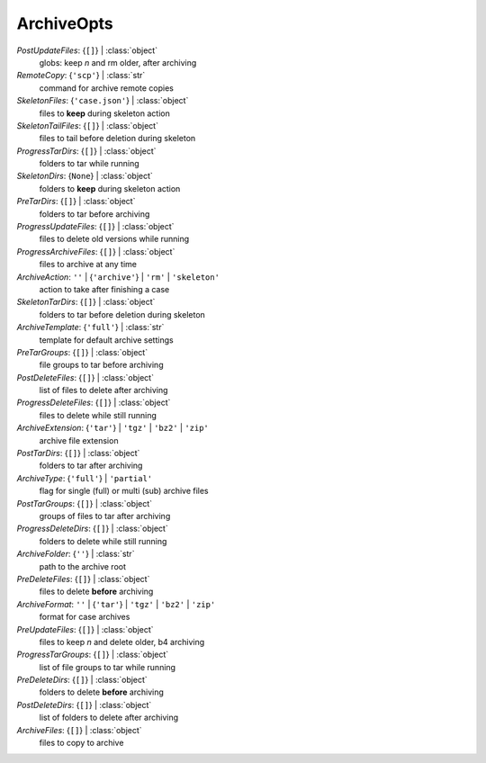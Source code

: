 -----------
ArchiveOpts
-----------

*PostUpdateFiles*: {``[]``} | :class:`object`
    globs: keep *n* and rm older, after archiving
*RemoteCopy*: {``'scp'``} | :class:`str`
    command for archive remote copies
*SkeletonFiles*: {``'case.json'``} | :class:`object`
    files to **keep** during skeleton action
*SkeletonTailFiles*: {``[]``} | :class:`object`
    files to tail before deletion during skeleton
*ProgressTarDirs*: {``[]``} | :class:`object`
    folders to tar while running
*SkeletonDirs*: {``None``} | :class:`object`
    folders to **keep** during skeleton action
*PreTarDirs*: {``[]``} | :class:`object`
    folders to tar before archiving
*ProgressUpdateFiles*: {``[]``} | :class:`object`
    files to delete old versions while running
*ProgressArchiveFiles*: {``[]``} | :class:`object`
    files to archive at any time
*ArchiveAction*: ``''`` | {``'archive'``} | ``'rm'`` | ``'skeleton'``
    action to take after finishing a case
*SkeletonTarDirs*: {``[]``} | :class:`object`
    folders to tar before deletion during skeleton
*ArchiveTemplate*: {``'full'``} | :class:`str`
    template for default archive settings
*PreTarGroups*: {``[]``} | :class:`object`
    file groups to tar before archiving
*PostDeleteFiles*: {``[]``} | :class:`object`
    list of files to delete after archiving
*ProgressDeleteFiles*: {``[]``} | :class:`object`
    files to delete while still running
*ArchiveExtension*: {``'tar'``} | ``'tgz'`` | ``'bz2'`` | ``'zip'``
    archive file extension
*PostTarDirs*: {``[]``} | :class:`object`
    folders to tar after archiving
*ArchiveType*: {``'full'``} | ``'partial'``
    flag for single (full) or multi (sub) archive files
*PostTarGroups*: {``[]``} | :class:`object`
    groups of files to tar after archiving
*ProgressDeleteDirs*: {``[]``} | :class:`object`
    folders to delete while still running
*ArchiveFolder*: {``''``} | :class:`str`
    path to the archive root
*PreDeleteFiles*: {``[]``} | :class:`object`
    files to delete **before** archiving
*ArchiveFormat*: ``''`` | {``'tar'``} | ``'tgz'`` | ``'bz2'`` | ``'zip'``
    format for case archives
*PreUpdateFiles*: {``[]``} | :class:`object`
    files to keep *n* and delete older, b4 archiving
*ProgressTarGroups*: {``[]``} | :class:`object`
    list of file groups to tar while running
*PreDeleteDirs*: {``[]``} | :class:`object`
    folders to delete **before** archiving
*PostDeleteDirs*: {``[]``} | :class:`object`
    list of folders to delete after archiving
*ArchiveFiles*: {``[]``} | :class:`object`
    files to copy to archive

